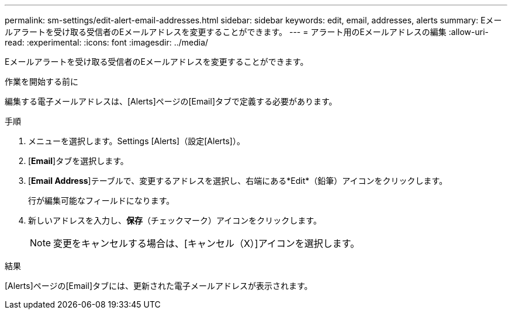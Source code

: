 ---
permalink: sm-settings/edit-alert-email-addresses.html 
sidebar: sidebar 
keywords: edit, email, addresses, alerts 
summary: Eメールアラートを受け取る受信者のEメールアドレスを変更することができます。 
---
= アラート用のEメールアドレスの編集
:allow-uri-read: 
:experimental: 
:icons: font
:imagesdir: ../media/


[role="lead"]
Eメールアラートを受け取る受信者のEメールアドレスを変更することができます。

.作業を開始する前に
編集する電子メールアドレスは、[Alerts]ページの[Email]タブで定義する必要があります。

.手順
. メニューを選択します。Settings [Alerts]（設定[Alerts]）。
. [*Email*]タブを選択します。
. [*Email Address*]テーブルで、変更するアドレスを選択し、右端にある*Edit*（鉛筆）アイコンをクリックします。
+
行が編集可能なフィールドになります。

. 新しいアドレスを入力し、*保存*（チェックマーク）アイコンをクリックします。
+
[NOTE]
====
変更をキャンセルする場合は、[キャンセル（X）]アイコンを選択します。

====


.結果
[Alerts]ページの[Email]タブには、更新された電子メールアドレスが表示されます。

